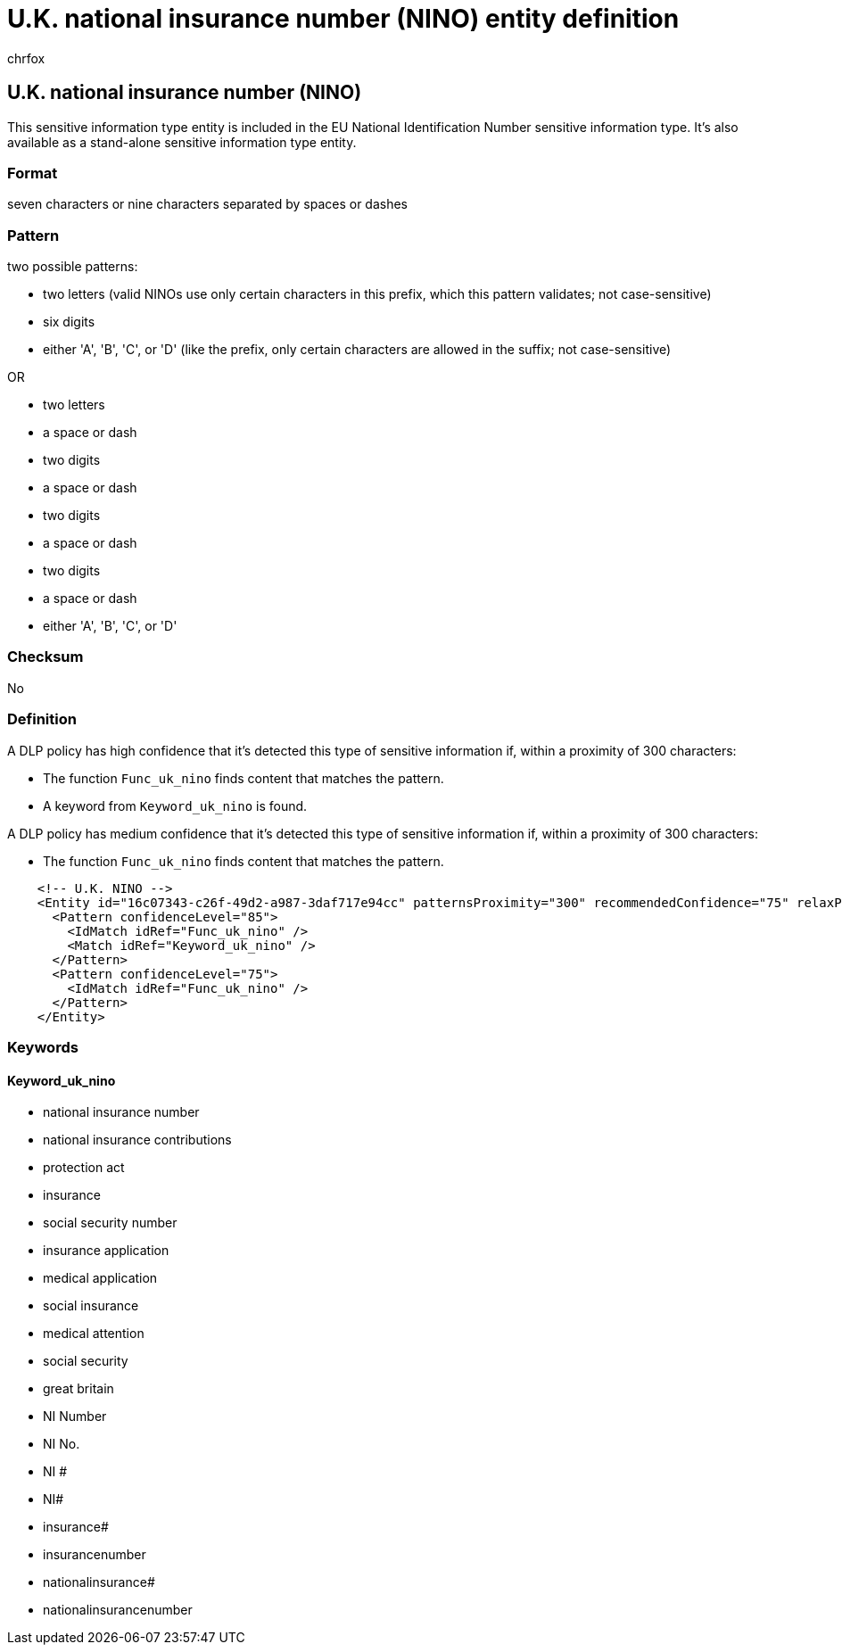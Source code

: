 = U.K. national insurance number (NINO) entity definition
:audience: Admin
:author: chrfox
:description: U.K. national insurance number (NINO) sensitive information type entity definition.
:f1.keywords: ["CSH"]
:f1_keywords: ["ms.o365.cc.UnifiedDLPRuleContainsSensitiveInformation"]
:feedback_system: None
:hideEdit: true
:manager: laurawi
:ms.author: chrfox
:ms.collection: ["M365-security-compliance"]
:ms.date:
:ms.localizationpriority: medium
:ms.service: O365-seccomp
:ms.topic: reference
:recommendations: false
:search.appverid: MET150

== U.K. national insurance number (NINO)

This sensitive information type entity is included in the EU National Identification Number sensitive information type.
It's also available as a stand-alone sensitive information type entity.

=== Format

seven characters or nine characters separated by spaces or dashes

=== Pattern

two possible patterns:

* two letters (valid NINOs use only certain characters in this prefix, which this pattern validates;
not case-sensitive)
* six digits
* either 'A', 'B', 'C', or 'D' (like the prefix, only certain characters are allowed in the suffix;
not case-sensitive)

OR

* two letters
* a space or dash
* two digits
* a space or dash
* two digits
* a space or dash
* two digits
* a space or dash
* either 'A', 'B', 'C', or 'D'

=== Checksum

No

=== Definition

A DLP policy has high confidence that it's detected this type of sensitive information if, within a proximity of 300 characters:

* The function `Func_uk_nino` finds content that matches the pattern.
* A keyword from `Keyword_uk_nino` is found.

A DLP policy has medium confidence that it's detected this type of sensitive information if, within a proximity of 300 characters:

* The function `Func_uk_nino` finds content that matches the pattern.

[,xml]
----
    <!-- U.K. NINO -->
    <Entity id="16c07343-c26f-49d2-a987-3daf717e94cc" patternsProximity="300" recommendedConfidence="75" relaxProximity="true">
      <Pattern confidenceLevel="85">
        <IdMatch idRef="Func_uk_nino" />
        <Match idRef="Keyword_uk_nino" />
      </Pattern>
      <Pattern confidenceLevel="75">
        <IdMatch idRef="Func_uk_nino" />
      </Pattern>
    </Entity>
----

=== Keywords

==== Keyword_uk_nino

* national insurance number
* national insurance contributions
* protection act
* insurance
* social security number
* insurance application
* medical application
* social insurance
* medical attention
* social security
* great britain
* NI Number
* NI No.
* NI #
* NI#
* insurance#
* insurancenumber
* nationalinsurance#
* nationalinsurancenumber
